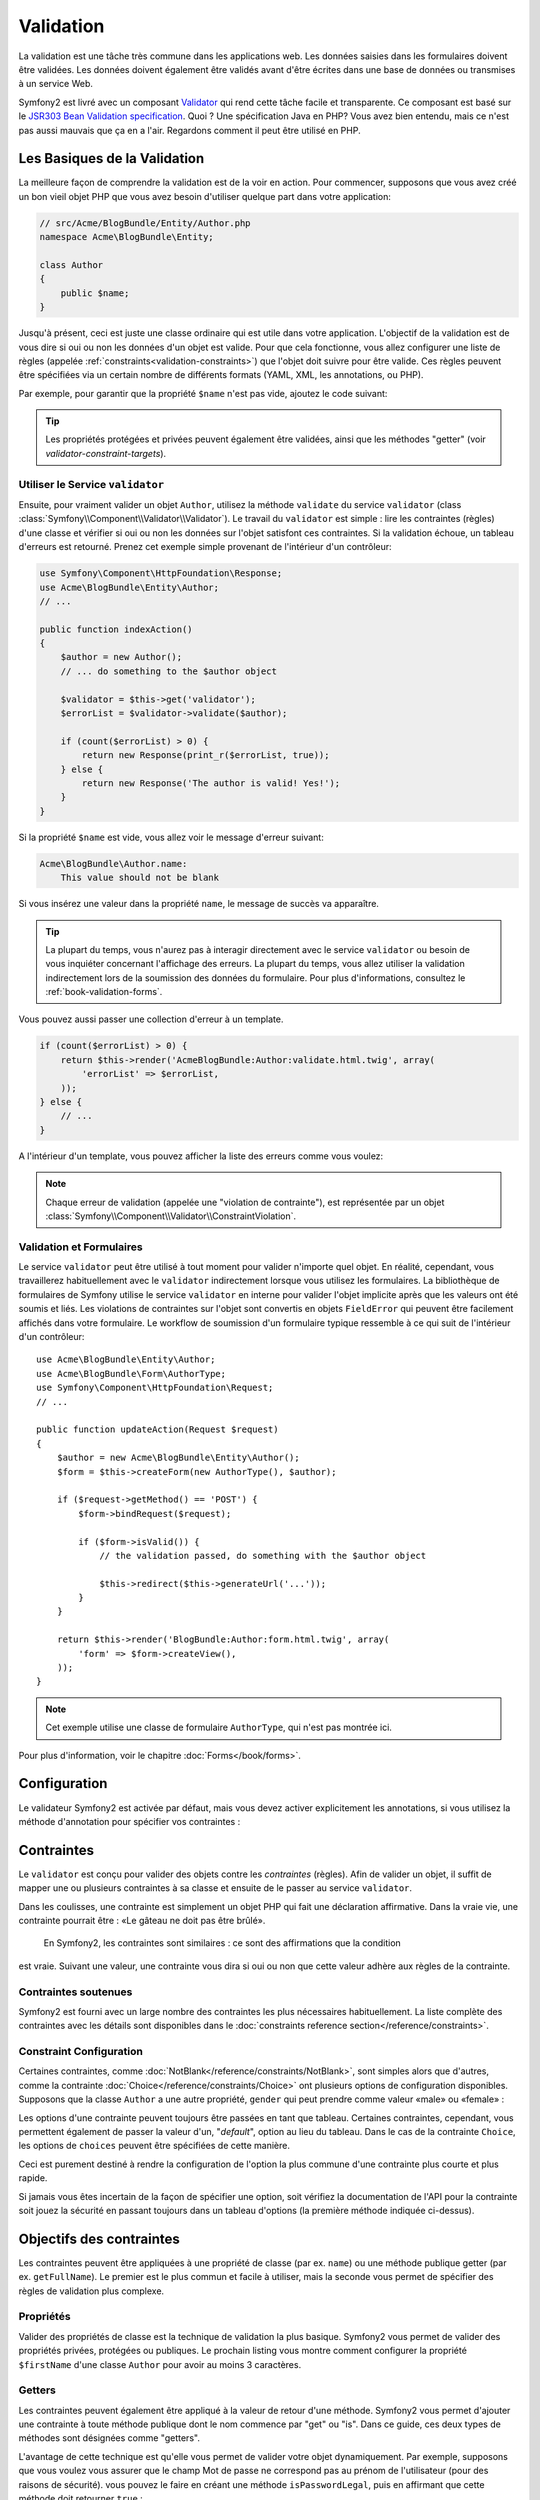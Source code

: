 ﻿.. index::
   single: Validation

Validation
==========

La validation est une tâche très commune dans les applications web. Les données saisies dans les formulaires
doivent être validées. Les données doivent également être validés avant d'être écrites
dans une base de données ou transmises à un service Web.

Symfony2 est livré avec un composant `Validator`_ qui rend cette tâche facile et transparente.
Ce composant est basé sur le `JSR303 Bean Validation specification`_. Quoi ?
Une spécification Java en PHP? Vous avez bien entendu, mais ce n'est pas aussi mauvais que ça en a l'air.
Regardons comment il peut être utilisé en PHP.


.. index:
   single: Validation; Les basiques

Les Basiques de la Validation
------------------------

La meilleure façon de comprendre la validation est de la voir en action. Pour commencer, supposons
que vous avez créé un bon vieil objet PHP que vous avez besoin d'utiliser quelque part dans
votre application:

.. code-block:: php

    // src/Acme/BlogBundle/Entity/Author.php
    namespace Acme\BlogBundle\Entity;
    
    class Author
    {
        public $name;
    }

Jusqu'à présent, ceci est juste une classe ordinaire qui est utile dans votre
application. L'objectif de la validation est de vous dire si oui ou non les données
d'un objet est valide. Pour que cela fonctionne, vous allez configurer une liste de règles
(appelée :ref:`constraints<validation-constraints>`) que l'objet doit
suivre pour être valide. Ces règles peuvent être spécifiées via un certain nombre de
différents formats (YAML, XML, les annotations, ou PHP).

Par exemple, pour garantir que la propriété ``$name`` n'est pas vide, ajoutez le code
suivant:

.. configuration-block::

    .. code-block:: yaml

        # src/Acme/BlogBundle/Resources/config/validation.yml
        Acme\BlogBundle\Entity\Author:
            properties:
                name:
                    - NotBlank: ~

    .. code-block:: xml

        <!-- src/Acme/BlogBundle/Resources/config/validation.xml -->
        <?xml version="1.0" encoding="UTF-8" ?>
        <constraint-mapping xmlns="http://symfony.com/schema/dic/constraint-mapping"
            xmlns:xsi="http://www.w3.org/2001/XMLSchema-instance"
            xsi:schemaLocation="http://symfony.com/schema/dic/constraint-mapping http://symfony.com/schema/dic/services/constraint-mapping-1.0.xsd">

            <class name="Acme\BlogBundle\Entity\Author">
                <property name="name">
                    <constraint name="NotBlank" />
                </property>
            </class>
        </constraint-mapping>

    .. code-block:: php-annotations

        // src/Acme/BlogBundle/Entity/Author.php
        use Symfony\Component\Validator\Constraints as Assert;

        class Author
        {
            /**
             * @Assert\NotBlank()
             */
            public $name;
        }

    .. code-block:: php

        // src/Acme/BlogBundle/Entity/Author.php

        use Symfony\Component\Validator\Mapping\ClassMetadata;
        use Symfony\Component\Validator\Constraints\NotBlank;

        class Author
        {
            public $name;

            public static function loadValidatorMetadata(ClassMetadata $metadata)
            {
                $metadata->addPropertyConstraint('name', new NotBlank());
            }
        }

.. tip::

    Les propriétés protégées et privées peuvent également être validées, ainsi que les
    méthodes "getter" (voir `validator-constraint-targets`).
	
.. index::
   single: Validation; Utiliser le validator

Utiliser le Service ``validator``
~~~~~~~~~~~~~~~~~~~~~~~~~~~~~~~

Ensuite, pour vraiment valider un objet ``Author``, utilisez la méthode ``validate``
du service ``validator`` (class :class:`Symfony\\Component\\Validator\\Validator`).
Le travail du ``validator`` est simple : lire les contraintes (règles)
d'une classe et vérifier si oui ou non les données sur l'objet satisfont ces
contraintes. Si la validation échoue, un tableau d'erreurs est retourné. Prenez cet
exemple simple provenant de l'intérieur d'un contrôleur:

.. code-block:: php

    use Symfony\Component\HttpFoundation\Response;
    use Acme\BlogBundle\Entity\Author;
    // ...

    public function indexAction()
    {
        $author = new Author();
        // ... do something to the $author object

        $validator = $this->get('validator');
        $errorList = $validator->validate($author);

        if (count($errorList) > 0) {
            return new Response(print_r($errorList, true));
        } else {
            return new Response('The author is valid! Yes!');
        }
    }

Si la propriété ``$name`` est vide, vous allez voir le message d'erreur
suivant:

.. code-block:: text

    Acme\BlogBundle\Author.name:
        This value should not be blank

Si vous insérez une valeur dans la propriété ``name``, le message de succès
va apparaître.

.. tip::

	La plupart du temps, vous n'aurez pas à interagir directement avec le service ``validator``
	ou besoin de vous inquiéter concernant l'affichage des erreurs. La plupart du temps,
	vous allez utiliser la validation indirectement lors de la soumission des données du
	formulaire. Pour plus d'informations, consultez le :ref:`book-validation-forms`.
    
Vous pouvez aussi passer une collection d'erreur à un template.

.. code-block:: php

    if (count($errorList) > 0) {
        return $this->render('AcmeBlogBundle:Author:validate.html.twig', array(
            'errorList' => $errorList,
        ));
    } else {
        // ...
    }

A l'intérieur d'un template, vous pouvez afficher la liste des erreurs comme vous voulez:
	

.. configuration-block::

    .. code-block:: html+jinja

        {# src/Acme/BlogBundle/Resources/views/Author/validate.html.twig #}

        <h3>The author has the following errors</h3>
        <ul>
        {% for error in errorList %}
            <li>{{ error.message }}</li>
        {% endfor %}
        </ul>

    .. code-block:: html+php

        <!-- src/Acme/BlogBundle/Resources/views/Author/validate.html.php -->

        <h3>The author has the following errors</h3>
        <ul>
        <?php foreach ($errorList as $error): ?>
            <li><?php echo $error->getMessage() ?></li>
        <?php endforeach; ?>
        </ul>

.. note::

    Chaque erreur de validation (appelée une "violation de contrainte"), est représentée
    par un objet :class:`Symfony\\Component\\Validator\\ConstraintViolation`.

.. index::
   single: Validation; Validation avec les formulaires

.. _book-validation-forms:

Validation et Formulaires
~~~~~~~~~~~~~~~~~~~~

Le service ``validator`` peut être utilisé à tout moment pour valider n'importe quel objet.
En réalité, cependant, vous travaillerez habituellement avec le ``validator`` indirectement
lorsque vous utilisez les formulaires. La bibliothèque de formulaires de Symfony utilise 
le service ``validator`` en interne pour valider l'objet implicite après que les valeurs ont 
été soumis et liés. Les violations de contraintes sur l'objet sont convertis en objets 
``FieldError`` qui peuvent être facilement affichés dans votre formulaire. Le workflow de 
soumission d'un formulaire typique ressemble à ce qui suit de l'intérieur d'un contrôleur::


    use Acme\BlogBundle\Entity\Author;
    use Acme\BlogBundle\Form\AuthorType;
    use Symfony\Component\HttpFoundation\Request;
    // ...

    public function updateAction(Request $request)
    {
        $author = new Acme\BlogBundle\Entity\Author();
        $form = $this->createForm(new AuthorType(), $author);
        
        if ($request->getMethod() == 'POST') {
            $form->bindRequest($request);
            
            if ($form->isValid()) {
                // the validation passed, do something with the $author object
                
                $this->redirect($this->generateUrl('...'));
            }
        }
        
        return $this->render('BlogBundle:Author:form.html.twig', array(
            'form' => $form->createView(),
        ));
    }

.. note::

    Cet exemple utilise une classe de formulaire ``AuthorType``, qui n'est pas montrée ici.
	
Pour plus d'information, voir le chapitre :doc:`Forms</book/forms>`.

.. index::
   pair: Validation; Configuration

.. _book-validation-configuration:

Configuration
-------------

Le validateur Symfony2 est activée par défaut, mais vous devez activer explicitement
les annotations, si vous utilisez la méthode d'annotation pour spécifier vos contraintes :

.. configuration-block::

    .. code-block:: yaml

        # app/config/config.yml
        framework:
            validation: { enable_annotations: true }

    .. code-block:: xml

        <!-- app/config/config.xml -->
        <framework:config>
            <framework:validation enable_annotations="true" />
        </framework:config>

    .. code-block:: php

        // app/config/config.php
        $container->loadFromExtension('framework', array('validation' => array(
            'enable_annotations' => true,
        )));

.. index::
   single: Validation; Constraints

.. _validation-constraints:

Contraintes
-----------

Le ``validator`` est conçu pour valider des objets contre les *contraintes* 
(règles). Afin de valider un objet, il suffit de mapper une ou plusieurs contraintes
à sa classe et ensuite de le passer au service ``validator``.

Dans les coulisses, une contrainte est simplement un objet PHP qui fait une déclaration affirmative.
Dans la vraie vie, une contrainte pourrait être : «Le gâteau ne doit pas être brûlé».
 En Symfony2, les contraintes sont similaires : ce sont des affirmations que la condition
est vraie. Suivant une valeur, une contrainte vous dira si oui ou non que cette valeur
adhère aux règles de la contrainte.
 

Contraintes soutenues
~~~~~~~~~~~~~~~~~~~~~

Symfony2 est fourni avec un large nombre des contraintes les plus nécessaires habituellement.
La liste complète des contraintes avec les détails sont disponibles dans le
:doc:`constraints reference section</reference/constraints>`.

.. index::
   single: Validation; Constraints configuration

.. _book-validation-constraint-configuration:

Constraint Configuration
~~~~~~~~~~~~~~~~~~~~~~~~

Certaines contraintes, comme :doc:`NotBlank</reference/constraints/NotBlank>`,
sont simples alors que d'autres, comme la contrainte :doc:`Choice</reference/constraints/Choice>`
ont plusieurs options de configuration disponibles. Supposons que la classe
``Author`` a une autre propriété, ``gender`` qui peut prendre comme valeur
«male» ou «female» :

.. configuration-block::

    .. code-block:: yaml

        # src/Acme/BlogBundle/Resources/config/validation.yml
        Acme\BlogBundle\Entity\Author:
            properties:
                gender:
                    - Choice: { choices: [male, female], message: Choose a valid gender. }

    .. code-block:: xml

        <!-- src/Acme/BlogBundle/Resources/config/validation.xml -->
        <?xml version="1.0" encoding="UTF-8" ?>
        <constraint-mapping xmlns="http://symfony.com/schema/dic/constraint-mapping"
            xmlns:xsi="http://www.w3.org/2001/XMLSchema-instance"
            xsi:schemaLocation="http://symfony.com/schema/dic/constraint-mapping http://symfony.com/schema/dic/services/constraint-mapping-1.0.xsd">

            <class name="Acme\BlogBundle\Entity\Author">
                <property name="gender">
                    <constraint name="Choice">
                        <option name="choices">
                            <value>male</value>
                            <value>female</value>
                        </option>
                        <option name="message">Choose a valid gender.</option>
                    </constraint>
                </property>
            </class>
        </constraint-mapping>

    .. code-block:: php-annotations

        // src/Acme/BlogBundle/Entity/Author.php
        use Symfony\Component\Validator\Constraints as Assert;

        class Author
        {
            /**
             * @Assert\Choice(
             *     choices = { "male", "female" },
             *     message = "Choose a valid gender."
             * )
             */
            public $gender;
        }

    .. code-block:: php

        // src/Acme/BlogBundle/Entity/Author.php
        use Symfony\Component\Validator\Mapping\ClassMetadata;
        use Symfony\Component\Validator\Constraints\NotBlank;

        class Author
        {
            public $gender;

            public static function loadValidatorMetadata(ClassMetadata $metadata)
            {
                $metadata->addPropertyConstraint('gender', new Choice(array(
                    'choices' => array('male', 'female'),
                    'message' => 'Choose a valid gender.',
                )));
            }
        }

Les options d'une contrainte peuvent toujours être passées en tant que tableau. Certaines contraintes,
cependant, vous permettent également de passer la valeur d'un, "*default*", option au lieu
du tableau. Dans le cas de la contrainte ``Choice``, les options de ``choices``
peuvent être spécifiées de cette manière.

.. configuration-block::

    .. code-block:: yaml

        # src/Acme/BlogBundle/Resources/config/validation.yml
        Acme\BlogBundle\Entity\Author:
            properties:
                gender:
                    - Choice: [male, female]

    .. code-block:: xml

        <!-- src/Acme/BlogBundle/Resources/config/validation.xml -->
        <?xml version="1.0" encoding="UTF-8" ?>
        <constraint-mapping xmlns="http://symfony.com/schema/dic/constraint-mapping"
            xmlns:xsi="http://www.w3.org/2001/XMLSchema-instance"
            xsi:schemaLocation="http://symfony.com/schema/dic/constraint-mapping http://symfony.com/schema/dic/services/constraint-mapping-1.0.xsd">

            <class name="Acme\BlogBundle\Entity\Author">
                <property name="gender">
                    <constraint name="Choice">
                        <value>male</value>
                        <value>female</value>
                    </constraint>
                </property>
            </class>
        </constraint-mapping>

    .. code-block:: php-annotations

        // src/Acme/BlogBundle/Entity/Author.php
        use Symfony\Component\Validator\Constraints as Assert;

        class Author
        {
            /**
             * @Assert\Choice({"male", "female"})
             */
            protected $gender;
        }

    .. code-block:: php

        // src/Acme/BlogBundle/Entity/Author.php
        use Symfony\Component\Validator\Mapping\ClassMetadata;
        use Symfony\Component\Validator\Constraints\Choice;

        class Author
        {
            protected $gender;

            public static function loadValidatorMetadata(ClassMetadata $metadata)
            {
                $metadata->addPropertyConstraint('gender', new Choice(array('male', 'female')));
            }
        }

Ceci est purement destiné à rendre la configuration de l'option la plus commune
d'une contrainte plus courte et plus rapide.

Si jamais vous êtes incertain de la façon de spécifier une option, soit vérifiez la documentation de l'API
pour la contrainte soit jouez la sécurité en passant toujours dans un tableau d'options
(la première méthode indiquée ci-dessus).

.. index::
   single: Validation; Constraint targets

.. _validator-constraint-targets:

Objectifs des contraintes
------------------

Les contraintes peuvent être appliquées à une propriété de classe (par ex. ``name``) ou une
méthode publique getter (par ex. ``getFullName``). Le premier est le plus commun et facile
à utiliser, mais la seconde vous permet de spécifier des règles de validation plus complexe.

.. index::
   single: Validation; Property constraints

Propriétés
~~~~~~~~~~

Valider des propriétés de classe est la technique de validation la plus basique. Symfony2
vous permet de valider des propriétés privées, protégées ou publiques. Le prochain
listing vous montre comment configurer la propriété ``$firstName`` d'une classe ``Author``
pour avoir au moins 3 caractères.

.. configuration-block::

    .. code-block:: yaml

        # src/Acme/BlogBundle/Resources/config/validation.yml
        Acme\BlogBundle\Entity\Author:
            properties:
                firstName:
                    - NotBlank: ~
                    - MinLength: 3

    .. code-block:: xml

        <!-- src/Acme/BlogBundle/Resources/config/validation.xml -->
        <class name="Acme\BlogBundle\Entity\Author">
            <property name="firstName">
                <constraint name="NotBlank" />
                <constraint name="MinLength">3</constraint>
            </property>
        </class>

    .. code-block:: php-annotations

        // Acme/BlogBundle/Entity/Author.php
        use Symfony\Component\Validator\Constraints as Assert;

        class Author
        {
            /**
             * @Assert\NotBlank()
             * @Assert\MinLength(3)
             */
            private $firstName;
        }

    .. code-block:: php

        // src/Acme/BlogBundle/Entity/Author.php
        use Symfony\Component\Validator\Mapping\ClassMetadata;
        use Symfony\Component\Validator\Constraints\NotBlank;
        use Symfony\Component\Validator\Constraints\MinLength;

        class Author
        {
            private $firstName;

            public static function loadValidatorMetadata(ClassMetadata $metadata)
            {
                $metadata->addPropertyConstraint('firstName', new NotBlank());
                $metadata->addPropertyConstraint('firstName', new MinLength(3));
            }
        }

.. index::
   single: Validation; Getter constraints

Getters
~~~~~~~

Les contraintes peuvent également être appliqué à la valeur de retour d'une méthode. Symfony2
vous permet d'ajouter une contrainte à toute méthode publique dont le nom commence par
"get" ou "is". Dans ce guide, ces deux types de méthodes sont désignées 
comme "getters".

L'avantage de cette technique est qu'elle vous permet de valider votre objet
dynamiquement. Par exemple, supposons que vous voulez vous assurer que le champ Mot de passe
ne correspond pas au prénom de l'utilisateur (pour des raisons de sécurité). vous pouvez
le faire en créant une méthode ``isPasswordLegal``, puis en affirmant que
cette méthode doit retourner ``true`` :

.. configuration-block::

    .. code-block:: yaml

        # src/Acme/BlogBundle/Resources/config/validation.yml
        Acme\BlogBundle\Entity\Author:
            getters:
                passwordLegal:
                    - True: { message: "The password cannot match your first name" }

    .. code-block:: xml

        <!-- src/Acme/BlogBundle/Resources/config/validation.xml -->
        <class name="Acme\BlogBundle\Entity\Author">
            <getter property="passwordLegal">
                <constraint name="True">
                    <option name="message">The password cannot match your first name</option>
                </constraint>
            </getter>
        </class>

    .. code-block:: php-annotations

        // src/Acme/BlogBundle/Entity/Author.php
        use Symfony\Component\Validator\Constraints as Assert;

        class Author
        {
            /**
             * @Assert\True(message = "The password cannot match your first name")
             */
            public function isPasswordLegal()
            {
                // return true or false
            }
        }

    .. code-block:: php

        // src/Acme/BlogBundle/Entity/Author.php
        use Symfony\Component\Validator\Mapping\ClassMetadata;
        use Symfony\Component\Validator\Constraints\True;

        class Author
        {
            public static function loadValidatorMetadata(ClassMetadata $metadata)
            {
                $metadata->addGetterConstraint('passwordLegal', new True(array(
                    'message' => 'The password cannot match your first name',
                )));
            }
        }

Maintenant, créez la méthode ``isPasswordLegal()``, et incluez la logique que vous avez besoin:: 

    public function isPasswordLegal()
    {
        return ($this->firstName != $this->password);
    }

.. note::

    Les plus perspicaces d'entre vous auront remarqué que le préfixe du getter
    ("get" ou "is") est omis dans le mapping. Cela vous permet de déplacer la
    contrainte à une propriété du même nom plus tard (ou vice versa) sans
    changer votre logique de validation.
	
	
.. _book-validation-validation-groups:

Groupes de Validation
---------------------

Jusqu'ici, vous avez été en mesure d'ajouter des contraintes à une classe et demander si oui ou
non que la classe passe toutes les contraintes définies. Dans certains cas, cependant,
vous aurez besoin de valider un objet contre seulement *certains* des contraintes
de cette classe. Pour ce faire, vous pouvez organiser chaque contrainte en une ou plusieurs
"groupes de validation", et ensuite appliquer la validation contre seulement un groupe de
contraintes.

Par exemple, supposons que vous avez une classe  ``User``, qui est utilisé à la fois quand un
utilisateur s'enregistre et quand un utilisateur met à jour son profil plus tard : 

.. configuration-block::

    .. code-block:: yaml

        # src/Acme/BlogBundle/Resources/config/validation.yml
        Acme\BlogBundle\Entity\User:
            properties:
                email:
                    - Email: { groups: [registration] }
                password:
                    - NotBlank: { groups: [registration] }
                    - MinLength: { limit: 7, groups: [registration] }
                city:
                    - MinLength: 2

    .. code-block:: xml

        <!-- src/Acme/BlogBundle/Resources/config/validation.xml -->
        <class name="Acme\BlogBundle\Entity\User">
            <property name="email">
                <constraint name="Email">
                    <option name="groups">
                        <value>registration</value>
                    </option>
                </constraint>
            </property>
            <property name="password">
                <constraint name="NotBlank">
                    <option name="groups">
                        <value>registration</value>
                    </option>
                </constraint>
                <constraint name="MinLength">
                    <option name="limit">7</option>
                    <option name="groups">
                        <value>registration</value>
                    </option>
                </constraint>
            </property>
            <property name="city">
                <constraint name="MinLength">7</constraint>
            </property>
        </class>

    .. code-block:: php-annotations

        // src/Acme/BlogBundle/Entity/User.php
        namespace Acme\BlogBundle\Entity;

        use Symfony\Component\Security\Core\User\UserInterface
        use Symfony\Component\Validator\Constraints as Assert;

        class User implements UserInterface
        {
            /**
            * @Assert\Email(groups={"registration"})
            */
            private $email;

            /**
            * @Assert\NotBlank(groups={"registration"})
            * @Assert\MinLength(limit=7, groups={"registration"})
            */
            private $password;

            /**
            * @Assert\MinLength(2)
            */
            private $city;
        }

    .. code-block:: php

        // src/Acme/BlogBundle/Entity/User.php
        namespace Acme\BlogBundle\Entity;

        use Symfony\Component\Validator\Mapping\ClassMetadata;
        use Symfony\Component\Validator\Constraints\Email;
        use Symfony\Component\Validator\Constraints\NotBlank;
        use Symfony\Component\Validator\Constraints\MinLength;

        class User
        {
            public static function loadValidatorMetadata(ClassMetadata $metadata)
            {
                $metadata->addPropertyConstraint('email', new Email(array(
                    'groups' => array('registration')
                )));

                $metadata->addPropertyConstraint('password', new NotBlank(array(
                    'groups' => array('registration')
                )));
                $metadata->addPropertyConstraint('password', new MinLength(array(
                    'limit'  => 7,
                    'groups' => array('registration')
                )));

                $metadata->addPropertyConstraint('city', new MinLength(3));
            }
        }

Avec cette configuration, il y a deux groupes de validation :

* ``Default`` - contient les contraintes non affecté à tout autre groupe ;

* ``registration`` - contient les contraintes sur les champs ``email`` and ``password``
  seulement.

Pour dire au validateur d'utiliser un groupe spécifique, passer un ou plusieurs noms de groupe
comme le deuxième argument de la méthode ``validate()`` ::

    $errorList = $validator->validate($author, array('registration'));

Bien sûr, vous travaillerez généralement avec la validation indirectement via la bibliothèque de
formulaire. Pour plus d'informations sur la façon d'utiliser les groupes de validation à l'intérieur des formulaires, voir
:ref:`book-forms-validation-groups`.

Pensées finales
--------------

Le ``validator`` de Symfony2 est un outil puissant qui peut être un levier pour
garantir que les données de n'importe quel objet est «valide». La puissance derrière la validation
réside dans les «contraintes», qui sont des règles que vous pouvez appliquer aux propriétés ou
aux méthodes getter de votre objet. Et tandis que vous utiliserez plus communément le système 
de validation indirectement lors de l'utilisation des formulaires, n'oubliez pas qu'il peut être utilisé partout
pour valider n'importe quel objet.

En savoir plus avec le Cookbook
----------------------------

* :doc:`/cookbook/validation/custom_constraint`

.. _Validator: https://github.com/symfony/Validator
.. _JSR303 Bean Validation specification: http://jcp.org/en/jsr/detail?id=303
